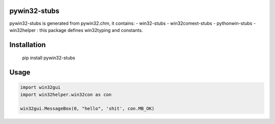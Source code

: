 pywin32-stubs
=============

pywin32-stubs is generated from pywin32.chm, it contains: - win32-stubs
- win32comext-stubs - pythonwin-stubs - win32helper : this package
defines win32typing and constants.

Installation
============

    pip install pywin32-stubs

Usage
=====

.. code:: python

    import win32gui
    import win32helper.win32con as con

    win32gui.MessageBox(0, "hello", 'shit', con.MB_OK)

